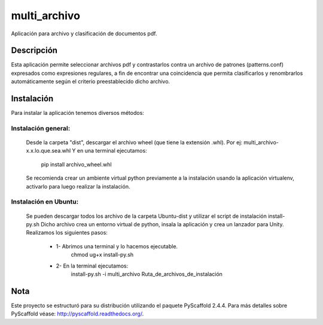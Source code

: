 =============
multi_archivo
=============


Aplicación para archivo y clasificación de documentos pdf.


Descripción
===========

Esta aplicación permite seleccionar archivos pdf y contrastarlos contra un archivo de
patrones (patterns.conf) expresados como expresiones regulares, a fin de encontrar una
coincidencia que permita clasificarlos y renombrarlos automáticamente según el criterio
preestablecido dicho archivo.


Instalación
===========

Para instalar la aplicación tenemos diversos métodos:


Instalación general:
--------------------

	Desde la carpeta "dist", descargar el archivo wheel (que tiene la extensión .whl).
	Por ej: multi_archivo-x.x.lo.que.sea.whl
	Y en una terminal ejecutamos:

		pip install archivo_wheel.whl

	Se recomienda crear un ambiente virtual python previamente a la instalación usando
	la aplicación virtualenv, activarlo para luego realizar la instalación.


Instalación en Ubuntu:
----------------------

	Se pueden descargar todos los archivo de la carpeta Ubuntu-dist y utilizar el script
	de instalación install-py.sh
	Dicho archivo crea un entorno virtual de python, insala la aplicación y crea un
	lanzador para Unity. Realizamos los siguientes pasos:

		* 1- Abrimos una terminal y lo hacemos ejecutable.
			chmod ug+x install-py.sh

		* 2- En la terminal ejecutamos:
			install-py.sh -i multi_archivo Ruta_de_archivos_de_instalación


Nota
====

Este proyecto se estructuró para su distribución utilizando el paquete PyScaffold 2.4.4.
Para más detalles sobre PyScaffold véase: http://pyscaffold.readthedocs.org/.
